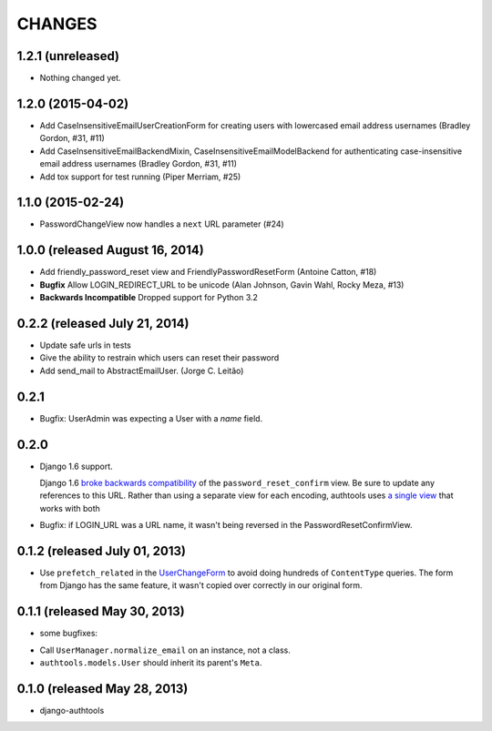 CHANGES
=======

1.2.1 (unreleased)
------------------

- Nothing changed yet.


1.2.0 (2015-04-02)
------------------

- Add CaseInsensitiveEmailUserCreationForm for creating users with lowercased email address
  usernames (Bradley Gordon, #31, #11)
- Add CaseInsensitiveEmailBackendMixin, CaseInsensitiveEmailModelBackend for authenticating
  case-insensitive email address usernames (Bradley Gordon, #31, #11)
- Add tox support for test running (Piper Merriam, #25)


1.1.0 (2015-02-24)
------------------

- PasswordChangeView now handles a ``next`` URL parameter (#24)

1.0.0 (released August 16, 2014)
--------------------------------

- Add friendly_password_reset view and FriendlyPasswordResetForm (Antoine Catton, #18)
- **Bugfix** Allow LOGIN_REDIRECT_URL to be unicode (Alan Johnson, Gavin Wahl, Rocky Meza, #13)
- **Backwards Incompatible** Dropped support for Python 3.2

0.2.2 (released July 21, 2014)
------------------------------

- Update safe urls in tests
- Give the ability to restrain which users can reset their password
- Add send_mail to AbstractEmailUser. (Jorge C. Leitão)


0.2.1
-----

- Bugfix: UserAdmin was expecting a User with a `name` field.

0.2.0
-----

- Django 1.6 support.

  Django 1.6 `broke backwards compatibility
  <https://docs.djangoproject.com/en/dev/releases/1.6/#django-contrib-auth-password-reset-uses-base-64-encoding-of-user-pk>`_
  of the ``password_reset_confirm`` view. Be sure to update any references to
  this URL. Rather than using a separate view for each encoding, authtools uses
  `a single view
  <https://django-authtools.readthedocs.org/en/latest/views.html#authtools.views.PasswordResetConfirmView>`_
  that works with both

- Bugfix: if LOGIN_URL was a URL name, it wasn't being reversed in the
  PasswordResetConfirmView.

0.1.2 (released July 01, 2013)
------------------------------

- Use ``prefetch_related`` in the
  `UserChangeForm <https://django-authtools.readthedocs.org/en/latest/forms.html#authtools.forms.UserChangeForm>`_
  to avoid doing hundreds of ``ContentType`` queries. The form from
  Django has the same feature, it wasn't copied over correctly in our
  original form.

0.1.1 (released May 30, 2013)
-----------------------------

* some bugfixes:

- Call ``UserManager.normalize_email`` on an instance, not a class.
- ``authtools.models.User`` should inherit its parent's ``Meta``.

0.1.0 (released May 28, 2013)
-----------------------------

- django-authtools
